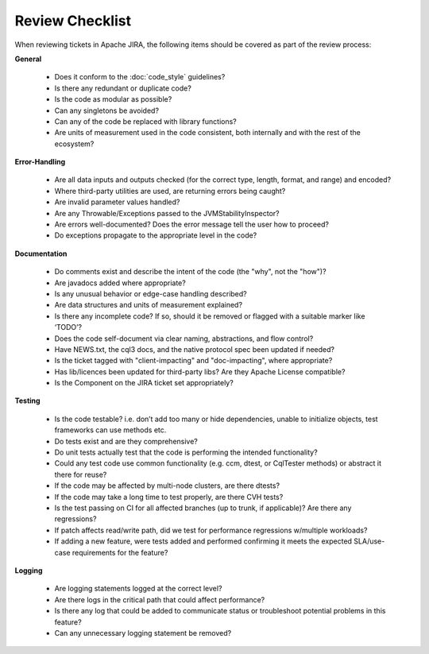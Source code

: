 .. Licensed to the Apache Software Foundation (ASF) under one
.. or more contributor license agreements.  See the NOTICE file
.. distributed with this work for additional information
.. regarding copyright ownership.  The ASF licenses this file
.. to you under the Apache License, Version 2.0 (the
.. "License"); you may not use this file except in compliance
.. with the License.  You may obtain a copy of the License at
..
..     http://www.apache.org/licenses/LICENSE-2.0
..
.. Unless required by applicable law or agreed to in writing, software
.. distributed under the License is distributed on an "AS IS" BASIS,
.. WITHOUT WARRANTIES OR CONDITIONS OF ANY KIND, either express or implied.
.. See the License for the specific language governing permissions and
.. limitations under the License.

..  _how_to_review:

Review Checklist
****************

When reviewing tickets in Apache JIRA, the following items should be covered as part of the review process:

**General**

 * Does it conform to the :doc:`code_style` guidelines?
 * Is there any redundant or duplicate code?
 * Is the code as modular as possible?
 * Can any singletons be avoided?
 * Can any of the code be replaced with library functions?
 * Are units of measurement used in the code consistent, both internally and with the rest of the ecosystem?

**Error-Handling**

 * Are all data inputs and outputs checked (for the correct type, length, format, and range) and encoded?
 * Where third-party utilities are used, are returning errors being caught?
 * Are invalid parameter values handled?
 * Are any Throwable/Exceptions passed to the JVMStabilityInspector?
 * Are errors well-documented? Does the error message tell the user how to proceed?
 * Do exceptions propagate to the appropriate level in the code?

**Documentation**

 * Do comments exist and describe the intent of the code (the "why", not the "how")?
 * Are javadocs added where appropriate?
 * Is any unusual behavior or edge-case handling described?
 * Are data structures and units of measurement explained?
 * Is there any incomplete code? If so, should it be removed or flagged with a suitable marker like ‘TODO’?
 * Does the code self-document via clear naming, abstractions, and flow control?
 * Have NEWS.txt, the cql3 docs, and the native protocol spec been updated if needed?
 * Is the ticket tagged with "client-impacting" and "doc-impacting", where appropriate?
 * Has lib/licences been updated for third-party libs? Are they Apache License compatible?
 * Is the Component on the JIRA ticket set appropriately?

**Testing**

 * Is the code testable? i.e. don’t add too many or hide dependencies, unable to initialize objects, test frameworks can use methods etc.
 * Do tests exist and are they comprehensive?
 * Do unit tests actually test that the code is performing the intended functionality?
 * Could any test code use common functionality (e.g. ccm, dtest, or CqlTester methods) or abstract it there for reuse?
 * If the code may be affected by multi-node clusters, are there dtests?
 * If the code may take a long time to test properly, are there CVH tests?
 * Is the test passing on CI for all affected branches (up to trunk, if applicable)? Are there any regressions?
 * If patch affects read/write path, did we test for performance regressions w/multiple workloads?
 * If adding a new feature, were tests added and performed confirming it meets the expected SLA/use-case requirements for the feature?

**Logging**

 * Are logging statements logged at the correct level?
 * Are there logs in the critical path that could affect performance?
 * Is there any log that could be added to communicate status or troubleshoot potential problems in this feature?
 * Can any unnecessary logging statement be removed?

